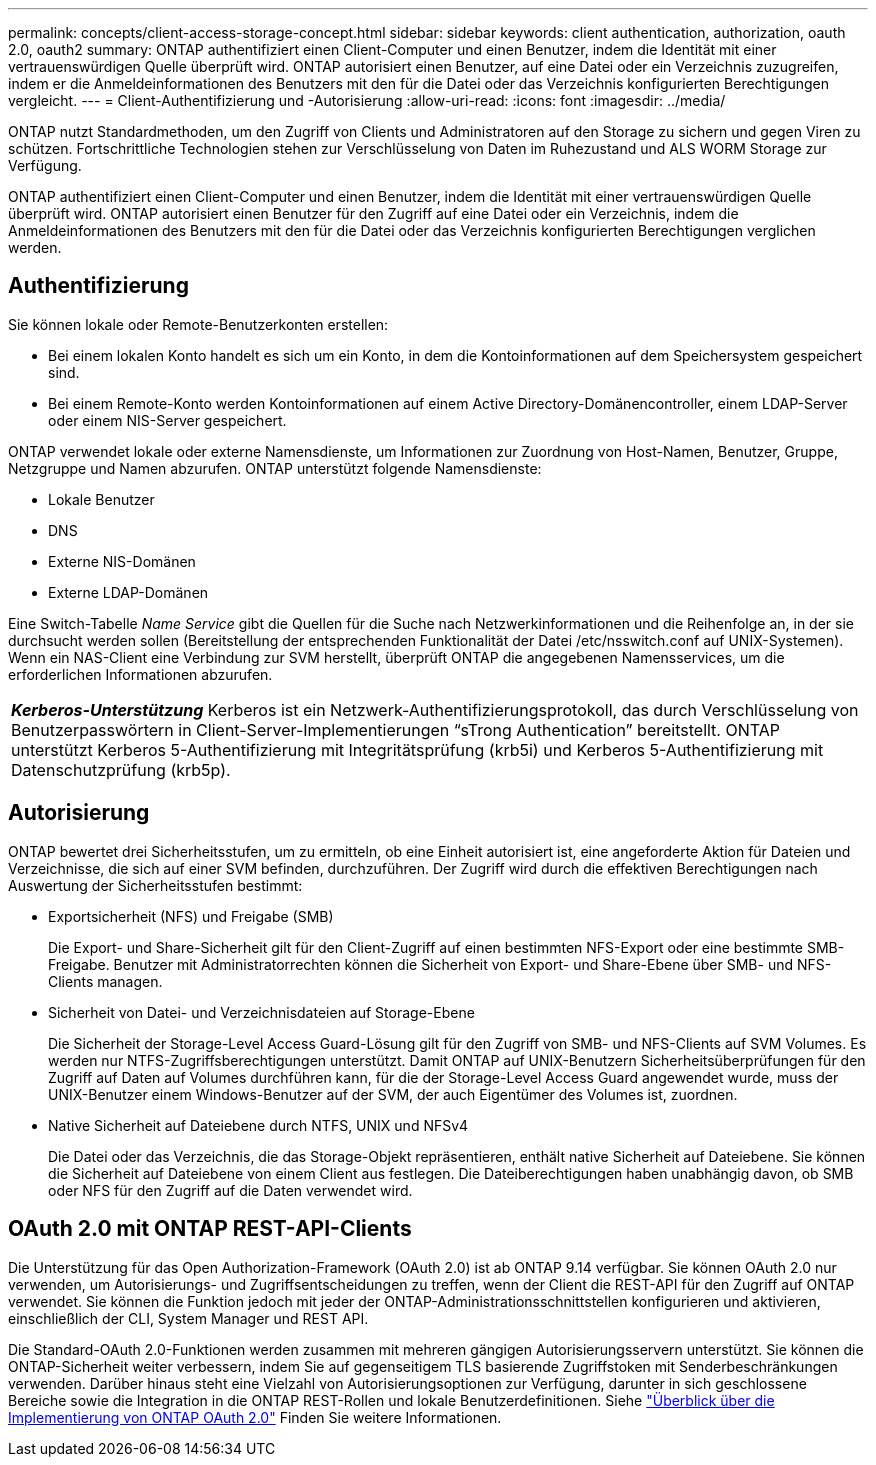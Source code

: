 ---
permalink: concepts/client-access-storage-concept.html 
sidebar: sidebar 
keywords: client authentication, authorization, oauth 2.0, oauth2 
summary: ONTAP authentifiziert einen Client-Computer und einen Benutzer, indem die Identität mit einer vertrauenswürdigen Quelle überprüft wird. ONTAP autorisiert einen Benutzer, auf eine Datei oder ein Verzeichnis zuzugreifen, indem er die Anmeldeinformationen des Benutzers mit den für die Datei oder das Verzeichnis konfigurierten Berechtigungen vergleicht. 
---
= Client-Authentifizierung und -Autorisierung
:allow-uri-read: 
:icons: font
:imagesdir: ../media/


[role="lead"]
ONTAP nutzt Standardmethoden, um den Zugriff von Clients und Administratoren auf den Storage zu sichern und gegen Viren zu schützen. Fortschrittliche Technologien stehen zur Verschlüsselung von Daten im Ruhezustand und ALS WORM Storage zur Verfügung.

ONTAP authentifiziert einen Client-Computer und einen Benutzer, indem die Identität mit einer vertrauenswürdigen Quelle überprüft wird. ONTAP autorisiert einen Benutzer für den Zugriff auf eine Datei oder ein Verzeichnis, indem die Anmeldeinformationen des Benutzers mit den für die Datei oder das Verzeichnis konfigurierten Berechtigungen verglichen werden.



== Authentifizierung

Sie können lokale oder Remote-Benutzerkonten erstellen:

* Bei einem lokalen Konto handelt es sich um ein Konto, in dem die Kontoinformationen auf dem Speichersystem gespeichert sind.
* Bei einem Remote-Konto werden Kontoinformationen auf einem Active Directory-Domänencontroller, einem LDAP-Server oder einem NIS-Server gespeichert.


ONTAP verwendet lokale oder externe Namensdienste, um Informationen zur Zuordnung von Host-Namen, Benutzer, Gruppe, Netzgruppe und Namen abzurufen. ONTAP unterstützt folgende Namensdienste:

* Lokale Benutzer
* DNS
* Externe NIS-Domänen
* Externe LDAP-Domänen


Eine Switch-Tabelle _Name Service_ gibt die Quellen für die Suche nach Netzwerkinformationen und die Reihenfolge an, in der sie durchsucht werden sollen (Bereitstellung der entsprechenden Funktionalität der Datei /etc/nsswitch.conf auf UNIX-Systemen). Wenn ein NAS-Client eine Verbindung zur SVM herstellt, überprüft ONTAP die angegebenen Namensservices, um die erforderlichen Informationen abzurufen.

|===


 a| 
*_Kerberos-Unterstützung_* Kerberos ist ein Netzwerk-Authentifizierungsprotokoll, das durch Verschlüsselung von Benutzerpasswörtern in Client-Server-Implementierungen "`sTrong Authentication`" bereitstellt. ONTAP unterstützt Kerberos 5-Authentifizierung mit Integritätsprüfung (krb5i) und Kerberos 5-Authentifizierung mit Datenschutzprüfung (krb5p).

|===


== Autorisierung

ONTAP bewertet drei Sicherheitsstufen, um zu ermitteln, ob eine Einheit autorisiert ist, eine angeforderte Aktion für Dateien und Verzeichnisse, die sich auf einer SVM befinden, durchzuführen. Der Zugriff wird durch die effektiven Berechtigungen nach Auswertung der Sicherheitsstufen bestimmt:

* Exportsicherheit (NFS) und Freigabe (SMB)
+
Die Export- und Share-Sicherheit gilt für den Client-Zugriff auf einen bestimmten NFS-Export oder eine bestimmte SMB-Freigabe. Benutzer mit Administratorrechten können die Sicherheit von Export- und Share-Ebene über SMB- und NFS-Clients managen.

* Sicherheit von Datei- und Verzeichnisdateien auf Storage-Ebene
+
Die Sicherheit der Storage-Level Access Guard-Lösung gilt für den Zugriff von SMB- und NFS-Clients auf SVM Volumes. Es werden nur NTFS-Zugriffsberechtigungen unterstützt. Damit ONTAP auf UNIX-Benutzern Sicherheitsüberprüfungen für den Zugriff auf Daten auf Volumes durchführen kann, für die der Storage-Level Access Guard angewendet wurde, muss der UNIX-Benutzer einem Windows-Benutzer auf der SVM, der auch Eigentümer des Volumes ist, zuordnen.

* Native Sicherheit auf Dateiebene durch NTFS, UNIX und NFSv4
+
Die Datei oder das Verzeichnis, die das Storage-Objekt repräsentieren, enthält native Sicherheit auf Dateiebene. Sie können die Sicherheit auf Dateiebene von einem Client aus festlegen. Die Dateiberechtigungen haben unabhängig davon, ob SMB oder NFS für den Zugriff auf die Daten verwendet wird.





== OAuth 2.0 mit ONTAP REST-API-Clients

Die Unterstützung für das Open Authorization-Framework (OAuth 2.0) ist ab ONTAP 9.14 verfügbar. Sie können OAuth 2.0 nur verwenden, um Autorisierungs- und Zugriffsentscheidungen zu treffen, wenn der Client die REST-API für den Zugriff auf ONTAP verwendet. Sie können die Funktion jedoch mit jeder der ONTAP-Administrationsschnittstellen konfigurieren und aktivieren, einschließlich der CLI, System Manager und REST API.

Die Standard-OAuth 2.0-Funktionen werden zusammen mit mehreren gängigen Autorisierungsservern unterstützt. Sie können die ONTAP-Sicherheit weiter verbessern, indem Sie auf gegenseitigem TLS basierende Zugriffstoken mit Senderbeschränkungen verwenden. Darüber hinaus steht eine Vielzahl von Autorisierungsoptionen zur Verfügung, darunter in sich geschlossene Bereiche sowie die Integration in die ONTAP REST-Rollen und lokale Benutzerdefinitionen. Siehe link:../authentication/overview-oauth2.html["Überblick über die Implementierung von ONTAP OAuth 2.0"] Finden Sie weitere Informationen.
